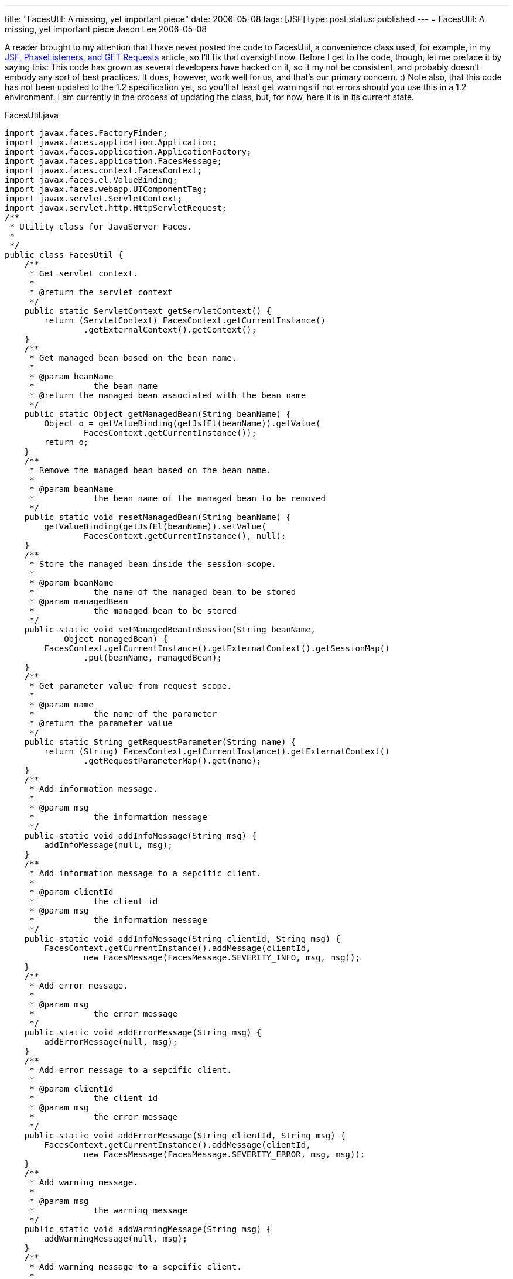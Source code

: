 ---
title: "FacesUtil:  A missing, yet important piece"
date: 2006-05-08
tags: [JSF]
type: post
status: published
---
= FacesUtil:  A missing, yet important piece
Jason Lee
2006-05-08

A reader brought to my attention that I have never posted the code to FacesUtil, a convenience class used, for example, in my link:/2006/04/25/jsf-phaselisteners-and-get-requests[JSF, PhaseListeners, and GET Requests] article, so I'll fix that oversight now.  Before I get to the code, though, let me preface it by saying this:  This code has grown as several developers have hacked on it, so it my not be consistent, and probably doesn't embody any sort of best practices.  It does, however, work well for us, and that's our primary concern. :)  Note also, that this code has not been updated to the 1.2 specification yet, so you'll at least get warnings if not errors should you use this in a 1.2 environment.  I am currently in the process of updating the class, but, for now, here it is in its current state.
// more

FacesUtil.java
[source,java,linenums]
----
import javax.faces.FactoryFinder;
import javax.faces.application.Application;
import javax.faces.application.ApplicationFactory;
import javax.faces.application.FacesMessage;
import javax.faces.context.FacesContext;
import javax.faces.el.ValueBinding;
import javax.faces.webapp.UIComponentTag;
import javax.servlet.ServletContext;
import javax.servlet.http.HttpServletRequest;
/**
 * Utility class for JavaServer Faces.
 *
 */
public class FacesUtil {
    /**
     * Get servlet context.
     *
     * @return the servlet context
     */
    public static ServletContext getServletContext() {
        return (ServletContext) FacesContext.getCurrentInstance()
                .getExternalContext().getContext();
    }
    /**
     * Get managed bean based on the bean name.
     *
     * @param beanName
     *            the bean name
     * @return the managed bean associated with the bean name
     */
    public static Object getManagedBean(String beanName) {
        Object o = getValueBinding(getJsfEl(beanName)).getValue(
                FacesContext.getCurrentInstance());
        return o;
    }
    /**
     * Remove the managed bean based on the bean name.
     *
     * @param beanName
     *            the bean name of the managed bean to be removed
     */
    public static void resetManagedBean(String beanName) {
        getValueBinding(getJsfEl(beanName)).setValue(
                FacesContext.getCurrentInstance(), null);
    }
    /**
     * Store the managed bean inside the session scope.
     *
     * @param beanName
     *            the name of the managed bean to be stored
     * @param managedBean
     *            the managed bean to be stored
     */
    public static void setManagedBeanInSession(String beanName,
            Object managedBean) {
        FacesContext.getCurrentInstance().getExternalContext().getSessionMap()
                .put(beanName, managedBean);
    }
    /**
     * Get parameter value from request scope.
     *
     * @param name
     *            the name of the parameter
     * @return the parameter value
     */
    public static String getRequestParameter(String name) {
        return (String) FacesContext.getCurrentInstance().getExternalContext()
                .getRequestParameterMap().get(name);
    }
    /**
     * Add information message.
     *
     * @param msg
     *            the information message
     */
    public static void addInfoMessage(String msg) {
        addInfoMessage(null, msg);
    }
    /**
     * Add information message to a sepcific client.
     *
     * @param clientId
     *            the client id
     * @param msg
     *            the information message
     */
    public static void addInfoMessage(String clientId, String msg) {
        FacesContext.getCurrentInstance().addMessage(clientId,
                new FacesMessage(FacesMessage.SEVERITY_INFO, msg, msg));
    }
    /**
     * Add error message.
     *
     * @param msg
     *            the error message
     */
    public static void addErrorMessage(String msg) {
        addErrorMessage(null, msg);
    }
    /**
     * Add error message to a sepcific client.
     *
     * @param clientId
     *            the client id
     * @param msg
     *            the error message
     */
    public static void addErrorMessage(String clientId, String msg) {
        FacesContext.getCurrentInstance().addMessage(clientId,
                new FacesMessage(FacesMessage.SEVERITY_ERROR, msg, msg));
    }
    /**
     * Add warning message.
     *
     * @param msg
     *            the warning message
     */
    public static void addWarningMessage(String msg) {
        addWarningMessage(null, msg);
    }
    /**
     * Add warning message to a sepcific client.
     *
     * @param clientId
     *            the client id
     * @param msg
     *            the warning message
     */
    public static void addWarningMessage(String clientId, String msg) {
        FacesContext.getCurrentInstance().addMessage(clientId,
                new FacesMessage(FacesMessage.SEVERITY_WARN, msg, msg));
    }
    /**
     * Evaluate the integer value of a JSF expression.
     *
     * @param el
     *            the JSF expression
     * @return the integer value associated with the JSF expression
     */
    public static Integer evalInt(String el) {
        if (el == null) {
            return null;
        }
        if (UIComponentTag.isValueReference(el)) {
            Object value = getElValue(el);
            if (value == null) {
                return null;
            } else if (value instanceof Integer) {
                return (Integer) value;
            } else {
                return new Integer(value.toString());
            }
        }
        return new Integer(el);
    }
    private static Application getApplication() {
        ApplicationFactory appFactory = (ApplicationFactory) FactoryFinder
                .getFactory(FactoryFinder.APPLICATION_FACTORY);
        return appFactory.getApplication();
    }
    private static ValueBinding getValueBinding(String el) {
        return getApplication().createValueBinding(el);
    }
    public static HttpServletRequest getServletRequest() {
        return (HttpServletRequest) FacesContext.getCurrentInstance()
                .getExternalContext().getRequest();
    }
    private static Object getElValue(String el) {
        return getValueBinding(el).getValue(FacesContext.getCurrentInstance());
    }
    private static String getJsfEl(String value) {
        return "#{" + value + "}";
    }
}
----

